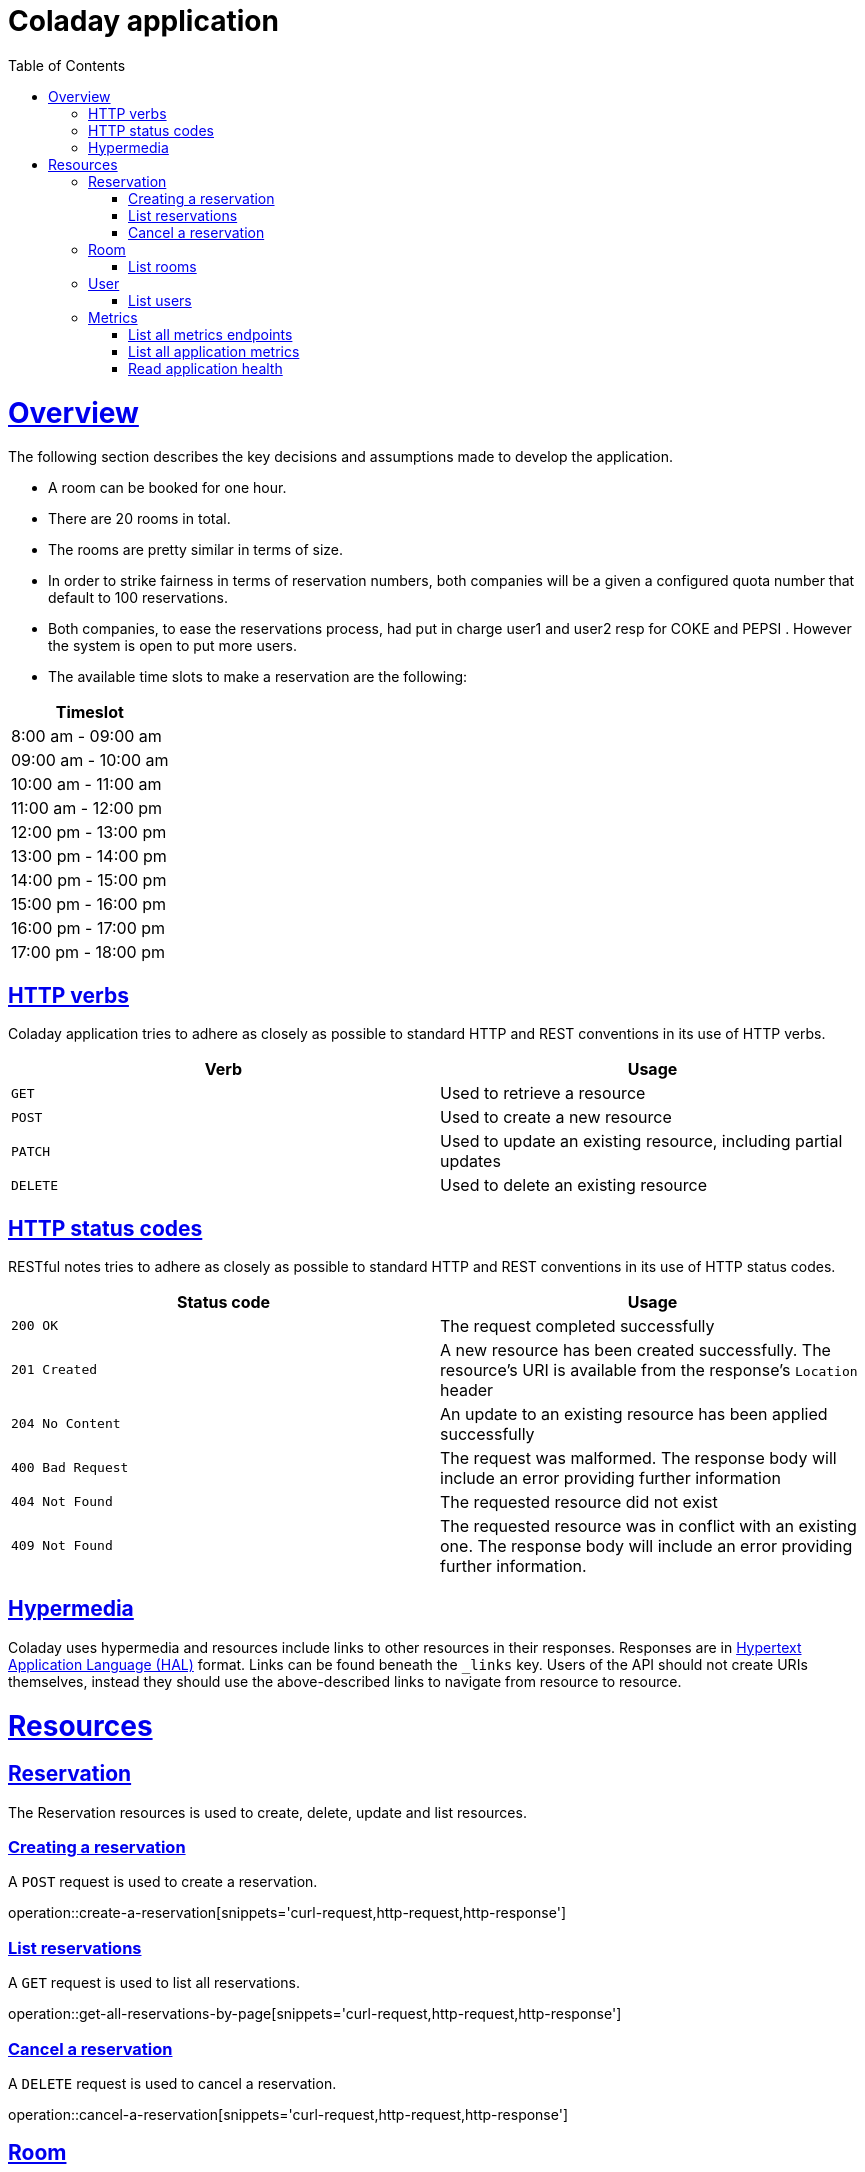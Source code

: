 
= Coladay application
:doctype: book
:icons: font
:source-highlighter: highlightjs
:toc: left
:toclevels: 4
:sectlinks:


[[overview]]
= Overview

The following section describes the key decisions and assumptions made to develop the application.

- A room can be booked for one hour.
- There are 20 rooms in total.
- The rooms are pretty similar in terms of size.
- In order to strike fairness in terms of reservation numbers, both companies will be a given a
configured quota number that default to 100 reservations.
- Both companies, to ease the reservations process, had put in charge user1 and user2 resp for
COKE and PEPSI . However the system is open to put more users.
- The available time slots to make a reservation are the following:

|===
|Timeslot

|8:00 am - 09:00 am

|09:00 am - 10:00 am

|10:00 am - 11:00 am

|11:00 am - 12:00 pm

|12:00 pm - 13:00 pm

|13:00 pm - 14:00 pm

|14:00 pm - 15:00 pm

|15:00 pm - 16:00 pm

|16:00 pm - 17:00 pm

|17:00 pm - 18:00 pm

|===



[[overview_http_verbs]]
== HTTP verbs

Coladay application tries to adhere as closely as possible to standard HTTP and REST conventions in
its use of HTTP verbs.

|===
| Verb | Usage

| `GET`
| Used to retrieve a resource

| `POST`
| Used to create a new resource

| `PATCH`
| Used to update an existing resource, including partial updates

| `DELETE`
| Used to delete an existing resource
|===

[[overview_http_status_codes]]
== HTTP status codes

RESTful notes tries to adhere as closely as possible to standard HTTP and REST conventions in its
use of HTTP status codes.

|===
| Status code | Usage

| `200 OK`
| The request completed successfully

| `201 Created`
| A new resource has been created successfully. The resource's URI is available from the response's
`Location` header

| `204 No Content`
| An update to an existing resource has been applied successfully

| `400 Bad Request`
| The request was malformed. The response body will include an error providing further information

| `404 Not Found`
| The requested resource did not exist

| `409 Not Found`
| The requested resource was in conflict with an existing one. The response body will include an
error providing further information.
|===

[[overview_hypermedia]]
== Hypermedia

Coladay uses hypermedia and resources include links to other resources in their
responses. Responses are in https://github.com/mikekelly/hal_specification[Hypertext
Application Language (HAL)] format. Links can be found beneath the `_links` key. Users of
the API should not create URIs themselves, instead they should use the above-described
links to navigate from resource to resource.

[[resources]]
= Resources

[[resources_reservation]]
== Reservation

The Reservation resources is used to create, delete, update and list resources.

[[resources_create_reservation]]
=== Creating a reservation

A `POST` request is used to create a reservation.

operation::create-a-reservation[snippets='curl-request,http-request,http-response']

[[resources_list_reservations]]
=== List reservations

A `GET` request is used to list all reservations.

operation::get-all-reservations-by-page[snippets='curl-request,http-request,http-response']

=== Cancel a reservation

A `DELETE` request is used to cancel a reservation.

operation::cancel-a-reservation[snippets='curl-request,http-request,http-response']

[[resources_room]]
== Room

[[resources_list_rooms]]
=== List rooms

A `GET` request is used to list all rooms and their availabilities.

operation::list-all-rooms[snippets='curl-request,http-request,http-response']


[[resources_user]]
== User

[[resources_list_users]]
=== List users

A `GET` request is used to list all users.

operation::list-all-users[snippets='curl-request,http-request,http-response']

[[resources_metrics]]
== Metrics

=== List all metrics endpoints

A `GET` request is used to list all metrics endpoints.

operation::list-all-metrics-endpoints[snippets='curl-request,http-request,http-response']

=== List all application metrics

A `GET` request is used to list all application metrics.

operation::list-all-applications-metrics[snippets='curl-request,http-request,http-response']


=== Read application health

A `GET` request is used to read application health.

operation::read-application-health[snippets='curl-request,http-request,http-response']